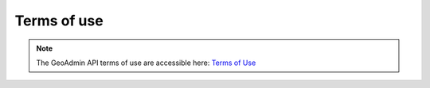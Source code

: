 .. This document allows to hide bullets while using html links with the toctree directive. 

.. raw:: html

  <head>
    <link href="../_static/custom.css" rel="stylesheet" type="text/css" />
  </head>
        

Terms of use
============

.. note::
    The GeoAdmin API terms of use are accessible here: `Terms of Use <http://www.geo.admin.ch/internet/geoportal/de/home/services/geoservices/display_services/api_services/order_form.html>`_

